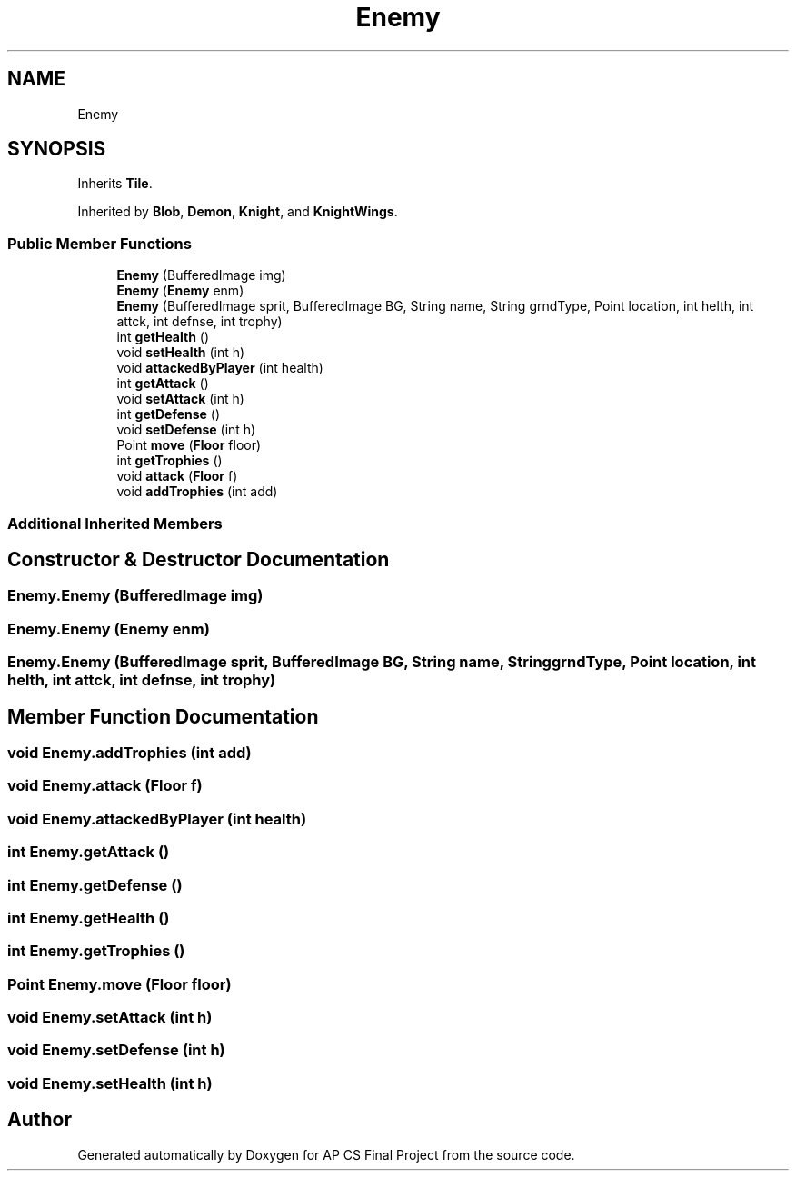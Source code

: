 .TH "Enemy" 3 "Mon Jun 11 2018" "Version Zelda 8-bit created by Brant B, Jacob K, and Matt L" "AP CS Final Project" \" -*- nroff -*-
.ad l
.nh
.SH NAME
Enemy
.SH SYNOPSIS
.br
.PP
.PP
Inherits \fBTile\fP\&.
.PP
Inherited by \fBBlob\fP, \fBDemon\fP, \fBKnight\fP, and \fBKnightWings\fP\&.
.SS "Public Member Functions"

.in +1c
.ti -1c
.RI "\fBEnemy\fP (BufferedImage img)"
.br
.ti -1c
.RI "\fBEnemy\fP (\fBEnemy\fP enm)"
.br
.ti -1c
.RI "\fBEnemy\fP (BufferedImage sprit, BufferedImage BG, String name, String grndType, Point location, int helth, int attck, int defnse, int trophy)"
.br
.ti -1c
.RI "int \fBgetHealth\fP ()"
.br
.ti -1c
.RI "void \fBsetHealth\fP (int h)"
.br
.ti -1c
.RI "void \fBattackedByPlayer\fP (int health)"
.br
.ti -1c
.RI "int \fBgetAttack\fP ()"
.br
.ti -1c
.RI "void \fBsetAttack\fP (int h)"
.br
.ti -1c
.RI "int \fBgetDefense\fP ()"
.br
.ti -1c
.RI "void \fBsetDefense\fP (int h)"
.br
.ti -1c
.RI "Point \fBmove\fP (\fBFloor\fP floor)"
.br
.ti -1c
.RI "int \fBgetTrophies\fP ()"
.br
.ti -1c
.RI "void \fBattack\fP (\fBFloor\fP f)"
.br
.ti -1c
.RI "void \fBaddTrophies\fP (int add)"
.br
.in -1c
.SS "Additional Inherited Members"
.SH "Constructor & Destructor Documentation"
.PP 
.SS "Enemy\&.Enemy (BufferedImage img)"

.SS "Enemy\&.Enemy (\fBEnemy\fP enm)"

.SS "Enemy\&.Enemy (BufferedImage sprit, BufferedImage BG, String name, String grndType, Point location, int helth, int attck, int defnse, int trophy)"

.SH "Member Function Documentation"
.PP 
.SS "void Enemy\&.addTrophies (int add)"

.SS "void Enemy\&.attack (\fBFloor\fP f)"

.SS "void Enemy\&.attackedByPlayer (int health)"

.SS "int Enemy\&.getAttack ()"

.SS "int Enemy\&.getDefense ()"

.SS "int Enemy\&.getHealth ()"

.SS "int Enemy\&.getTrophies ()"

.SS "Point Enemy\&.move (\fBFloor\fP floor)"

.SS "void Enemy\&.setAttack (int h)"

.SS "void Enemy\&.setDefense (int h)"

.SS "void Enemy\&.setHealth (int h)"


.SH "Author"
.PP 
Generated automatically by Doxygen for AP CS Final Project from the source code\&.
